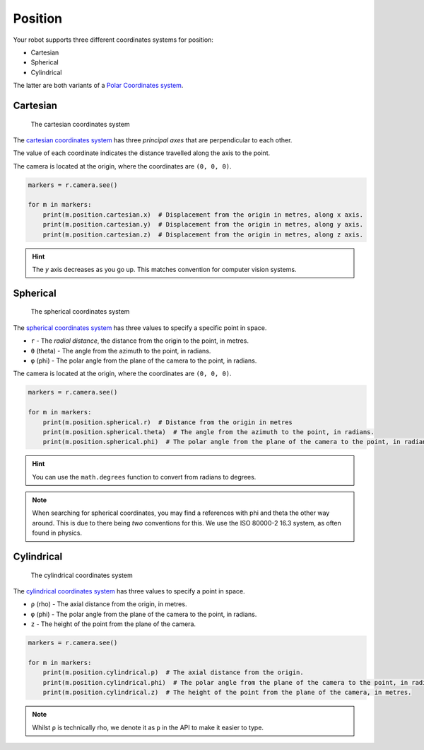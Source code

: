 Position
========

Your robot supports three different coordinates systems for position:

* Cartesian
* Spherical
* Cylindrical

The latter are both variants of a `Polar Coordinates system <https://en.wikipedia.org/wiki/Polar_coordinate_system>`_.

Cartesian
---------

.. figure:: /_static/api/vision/cartesian.png
   :alt: The cartesian coordinates system
   :scale: 40%

   The cartesian coordinates system

The `cartesian coordinates system <https://en.wikipedia.org/wiki/Cartesian_coordinate_system>`_ has three
`principal axes` that are perpendicular to each other.

The value of each coordinate indicates the distance travelled along the axis to the point.

The camera is located at the origin, where the coordinates are ``(0, 0, 0)``.

.. code:: python

   markers = r.camera.see()

   for m in markers:
       print(m.position.cartesian.x)  # Displacement from the origin in metres, along x axis.
       print(m.position.cartesian.y)  # Displacement from the origin in metres, along y axis.
       print(m.position.cartesian.z)  # Displacement from the origin in metres, along z axis.

.. Hint:: The `y` axis decreases as you go up. This matches convention for computer vision systems.

Spherical
---------

.. figure:: /_static/api/vision/spherical.png
   :alt: The spherical coordinates system
   :scale: 40%

   The spherical coordinates system

The `spherical coordinates system <https://en.wikipedia.org/wiki/Spherical_coordinate_system>`_ has
three values to specify a specific point in space.

* ``r`` - The `radial distance`, the distance from the origin to the point, in metres.
* ``θ`` (theta) -  The angle from the azimuth to the point, in radians.
* ``φ`` (phi)   -  The polar angle from the plane of the camera to the point, in radians.

The camera is located at the origin, where the coordinates are ``(0, 0, 0)``.

.. code:: python

   markers = r.camera.see()

   for m in markers:
       print(m.position.spherical.r)  # Distance from the origin in metres
       print(m.position.spherical.theta)  # The angle from the azimuth to the point, in radians.
       print(m.position.spherical.phi)  # The polar angle from the plane of the camera to the point, in radians.

.. Hint:: You can use the ``math.degrees`` function to convert from radians to degrees.

.. Note:: When searching for spherical coordinates, you may find a references with phi and theta the other way around.
    This is due to there being *two* conventions for this. We use the ISO 80000-2 16.3 system, as often found in physics.

Cylindrical
-----------

.. figure:: /_static/api/vision/cylindrical.png
   :alt: The cylindrical coordinates system
   :scale: 40%

   The cylindrical coordinates system

The `cylindrical coordinates system <https://en.wikipedia.org/wiki/Cylindrical_coordinate_system>`_ has three values
to specify a point in space.

* ``ρ`` (rho) - The axial distance from the origin, in metres.
* ``φ`` (phi) - The polar angle from the plane of the camera to the point, in radians.
* ``z`` - The height of the point from the plane of the camera.

.. code:: python

   markers = r.camera.see()

   for m in markers:
       print(m.position.cylindrical.p)  # The axial distance from the origin.
       print(m.position.cylindrical.phi)  # The polar angle from the plane of the camera to the point, in radians.
       print(m.position.cylindrical.z)  # The height of the point from the plane of the camera, in metres.

.. Note:: Whilst ``ρ`` is technically rho, we denote it as ``p`` in the API to make it easier to type.
